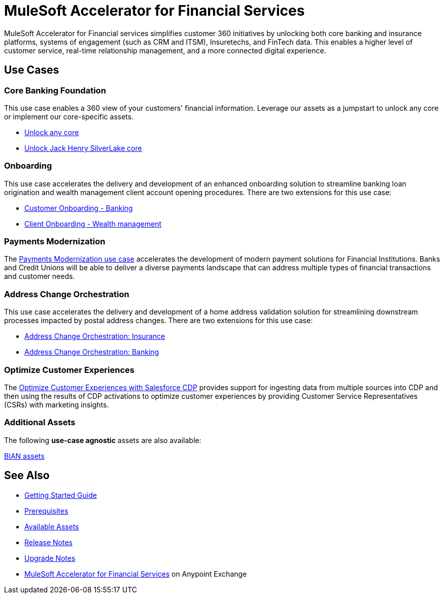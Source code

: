 = MuleSoft Accelerator for Financial Services
:fins-version: 1.7

MuleSoft Accelerator for Financial services simplifies customer 360 initiatives by unlocking both core banking and insurance platforms, systems of engagement (such as CRM and ITSM), Insuretechs, and FinTech data. This enables a higher level of customer service, real-time relationship management, and a more connected digital experience.

== Use Cases

=== Core Banking Foundation

This use case enables a 360 view of your customers' financial information. Leverage our assets as a jumpstart to unlock any core or implement our core-specific assets.

* https://www.mulesoft.com/exchange/org.mule.examples/mulesoft-accelerator-for-financial-services/minor/{fins-version}/pages/Use%20case%201a%20-%20Unlock%20any%20core/[Unlock any core^]
* https://www.mulesoft.com/exchange/org.mule.examples/mulesoft-accelerator-for-financial-services/minor/{fins-version}/pages/Use%20case%201b%20-%20Unlock%20Jack%20Henry%20SilverLake%20core/[Unlock Jack Henry SilverLake core^]

=== Onboarding

This use case accelerates the delivery and development of an enhanced onboarding solution to streamline banking loan origination and wealth management client account opening procedures. There are two extensions for this use case:

* https://www.mulesoft.com/exchange/org.mule.examples/mulesoft-accelerator-for-financial-services/minor/{fins-version}/pages/Use%20case%202a%20-%20Customer%20onboarding%20-%20Banking/[Customer Onboarding - Banking^]

* https://www.mulesoft.com/exchange/org.mule.examples/mulesoft-accelerator-for-financial-services/minor/{fins-version}/pages/Use%20case%202b%20-%20Client%20onboarding%20-%20Wealth%20management/[Client Onboarding - Wealth management^]

=== Payments Modernization

The https://www.mulesoft.com/exchange/org.mule.examples/mulesoft-accelerator-for-financial-services/minor/{fins-version}/pages/Use%20case%203%20-%20Payments%20modernization/[Payments Modernization use case^] accelerates the development of modern payment solutions for Financial Institutions. Banks and Credit Unions will be able to deliver a diverse payments landscape that can address multiple types of financial transactions and customer needs.

=== Address Change Orchestration

This use case accelerates the delivery and development of a home address validation solution for streamlining downstream processes impacted by postal address changes. There are two extensions for this use case:

* https://www.mulesoft.com/exchange/org.mule.examples/mulesoft-accelerator-for-financial-services/minor/{fins-version}/pages/Use%20case%204a%20-%20Address%20change%20orchestration%20-%20Insurance/[Address Change Orchestration: Insurance^]

* https://www.mulesoft.com/exchange/org.mule.examples/mulesoft-accelerator-for-financial-services/minor/{fins-version}/pages/Use%20case%204b%20-%20Address%20change%20orchestration%20-%20Banking/[Address Change Orchestration: Banking^]

=== Optimize Customer Experiences

The https://www.mulesoft.com/exchange/org.mule.examples/mulesoft-accelerator-for-financial-services/minor/{fins-version}/pages/Use%20case%205%20-%20Optimize%20customer%20experiences%20with%20CDP/[Optimize Customer Experiences with Salesforce CDP] provides support for ingesting data from multiple sources into CDP and then using the results of CDP activations to optimize customer experiences by providing Customer Service Representatives (CSRs) with marketing insights.

=== Additional Assets

The following *use-case agnostic* assets are also available:

https://www.mulesoft.com/exchange/org.mule.examples/mulesoft-accelerator-for-financial-services/minor/{fins-version}/pages/BIAN%20assets/[BIAN assets]

== See Also

* xref:accelerators-home::getting-started.adoc[Getting Started Guide]
* xref:prerequisites.adoc[Prerequisites]
* xref:fins-assets.adoc[Available Assets]
* xref:release-notes.adoc[Release Notes]
* xref:upgrade-notes.adoc[Upgrade Notes]
* https://www.mulesoft.com/exchange/org.mule.examples/mulesoft-accelerator-for-financial-services/[MuleSoft Accelerator for Financial Services^] on Anypoint Exchange
